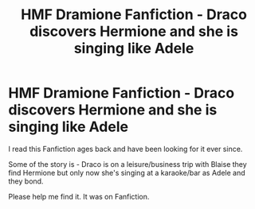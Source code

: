 #+TITLE: HMF Dramione Fanfiction - Draco discovers Hermione and she is singing like Adele

* HMF Dramione Fanfiction - Draco discovers Hermione and she is singing like Adele
:PROPERTIES:
:Author: MysteryMarauder
:Score: 3
:DateUnix: 1575663314.0
:DateShort: 2019-Dec-06
:FlairText: What's That Fic?
:END:
I read this Fanfiction ages back and have been looking for it ever since.

Some of the story is - Draco is on a leisure/business trip with Blaise they find Hermione but only now she's singing at a karaoke/bar as Adele and they bond.

Please help me find it. It was on Fanfiction.

